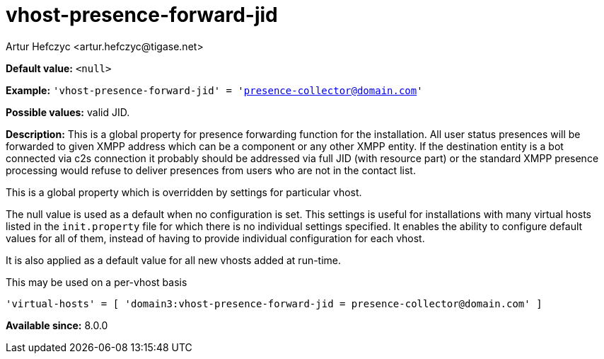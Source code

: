 [[vhostPresenceForwardJid]]
= vhost-presence-forward-jid
:author: Artur Hefczyc <artur.hefczyc@tigase.net>
:version: v2.1, August 2017: Reformatted for Kernel/DSL

*Default value:* `<null>`

*Example:* `'vhost-presence-forward-jid' = 'presence-collector@domain.com'`

*Possible values:* valid JID.

*Description:* This is a global property for presence forwarding function for the installation. All user status presences will be forwarded to given XMPP address which can be a component or any other XMPP entity. If the destination entity is a bot connected via c2s connection it probably should be addressed via full JID (with resource part) or the standard XMPP presence processing would refuse to deliver presences from users who are not in the contact list.

This is a global property which is overridden by settings for particular vhost.

The null value is used as a default when no configuration is set. This settings is useful for installations with many virtual hosts listed in the `init.property` file for which there is no individual settings specified. It enables the ability to configure default values for all of them, instead of having to provide individual configuration for each vhost.

It is also applied as a default value for all new vhosts added at run-time.

This may be used on a per-vhost basis

[source,dsl]
-----
'virtual-hosts' = [ 'domain3:vhost-presence-forward-jid = presence-collector@domain.com' ]
-----

*Available since:* 8.0.0
